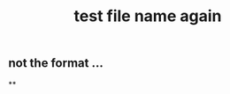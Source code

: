 :PROPERTIES:
:ID:       617d3436-3b9f-4705-87ec-50dffa8c0676
:END:
#+TITLE: test file name again
** not the format ...
**

